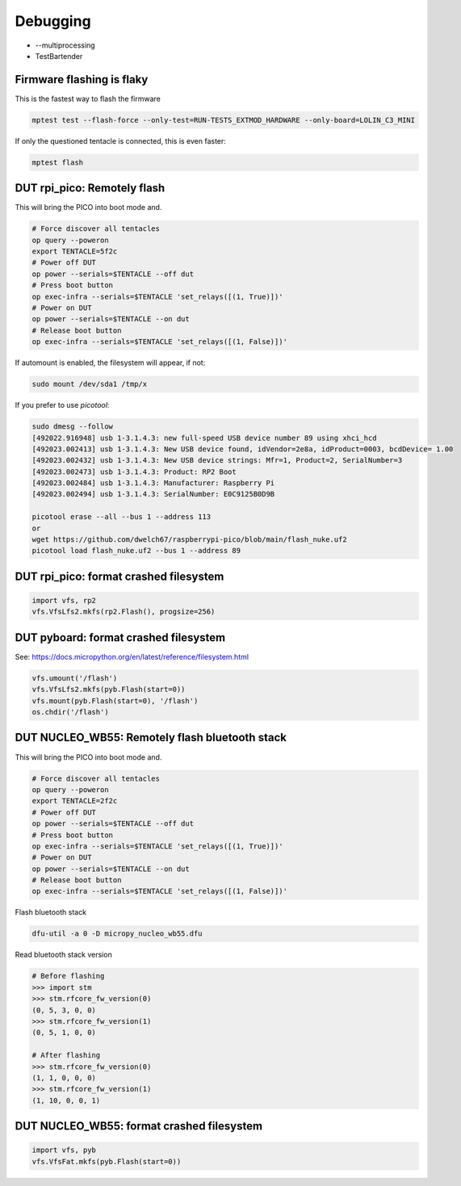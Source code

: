 Debugging
=========

* --multiprocessing
* TestBartender


Firmware flashing is flaky
--------------------------------

This is the fastest way to flash the firmware

.. code-block:: bash

    mptest test --flash-force --only-test=RUN-TESTS_EXTMOD_HARDWARE --only-board=LOLIN_C3_MINI

If only the questioned tentacle is connected, this is even faster:

.. code-block:: bash

    mptest flash


DUT rpi_pico: Remotely flash
--------------------------------

This will bring the PICO into boot mode and.

.. code-block:: bash

    # Force discover all tentacles
    op query --poweron
    export TENTACLE=5f2c
    # Power off DUT
    op power --serials=$TENTACLE --off dut
    # Press boot button
    op exec-infra --serials=$TENTACLE 'set_relays([(1, True)])'
    # Power on DUT
    op power --serials=$TENTACLE --on dut
    # Release boot button
    op exec-infra --serials=$TENTACLE 'set_relays([(1, False)])'

If automount is enabled, the filesystem will appear, if not:

.. code-block:: bash

    sudo mount /dev/sda1 /tmp/x


If you prefer to use `picotool`:

.. code-block:: bash

    sudo dmesg --follow
    [492022.916948] usb 1-3.1.4.3: new full-speed USB device number 89 using xhci_hcd
    [492023.002413] usb 1-3.1.4.3: New USB device found, idVendor=2e8a, idProduct=0003, bcdDevice= 1.00
    [492023.002432] usb 1-3.1.4.3: New USB device strings: Mfr=1, Product=2, SerialNumber=3
    [492023.002473] usb 1-3.1.4.3: Product: RP2 Boot
    [492023.002484] usb 1-3.1.4.3: Manufacturer: Raspberry Pi
    [492023.002494] usb 1-3.1.4.3: SerialNumber: E0C9125B0D9B

    picotool erase --all --bus 1 --address 113
    or
    wget https://github.com/dwelch67/raspberrypi-pico/blob/main/flash_nuke.uf2
    picotool load flash_nuke.uf2 --bus 1 --address 89

DUT rpi_pico: format crashed filesystem
----------------------------------------

.. code-block:: python

    import vfs, rp2
    vfs.VfsLfs2.mkfs(rp2.Flash(), progsize=256)

DUT pyboard: format crashed filesystem
----------------------------------------

See: https://docs.micropython.org/en/latest/reference/filesystem.html

.. code-block:: python

    vfs.umount('/flash')
    vfs.VfsLfs2.mkfs(pyb.Flash(start=0))
    vfs.mount(pyb.Flash(start=0), '/flash')
    os.chdir('/flash')


DUT NUCLEO_WB55: Remotely flash bluetooth stack
---------------------------------------------------

This will bring the PICO into boot mode and.

.. code-block:: bash

    # Force discover all tentacles
    op query --poweron
    export TENTACLE=2f2c
    # Power off DUT
    op power --serials=$TENTACLE --off dut
    # Press boot button
    op exec-infra --serials=$TENTACLE 'set_relays([(1, True)])'
    # Power on DUT
    op power --serials=$TENTACLE --on dut
    # Release boot button
    op exec-infra --serials=$TENTACLE 'set_relays([(1, False)])'

Flash bluetooth stack

.. code-block:: bash

    dfu-util -a 0 -D micropy_nucleo_wb55.dfu

Read bluetooth stack version

.. code-block:: bash

    # Before flashing
    >>> import stm
    >>> stm.rfcore_fw_version(0)
    (0, 5, 3, 0, 0)
    >>> stm.rfcore_fw_version(1)
    (0, 5, 1, 0, 0)

    # After flashing
    >>> stm.rfcore_fw_version(0)
    (1, 1, 0, 0, 0)
    >>> stm.rfcore_fw_version(1)
    (1, 10, 0, 0, 1)

DUT NUCLEO_WB55: format crashed filesystem
------------------------------------------

.. code-block:: python

    import vfs, pyb
    vfs.VfsFat.mkfs(pyb.Flash(start=0))
